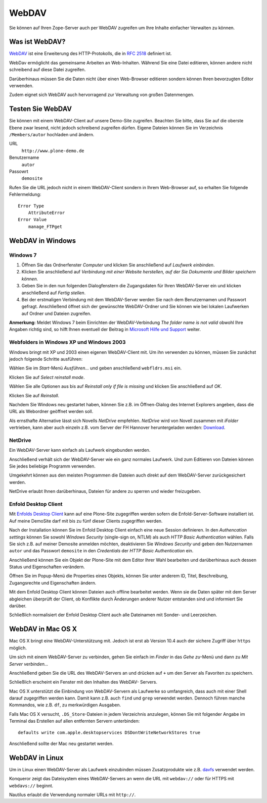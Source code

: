 ======
WebDAV
======

Sie können auf Ihren Zope-Server auch per WebDAV zugreifen um  Ihre Inhalte
einfacher Verwalten zu können. 

Was ist WebDAV?
---------------

`WebDAV`_ ist eine Erweiterung des HTTP-Protokolls, die in `RFC 2518`_ definiert
ist.

WebDav ermöglicht das gemeinsame Arbeiten an Web-Inhalten. Während Sie eine
Datei editieren, können andere nicht schreibend auf diese Datei zugreifen. 

Darüberhinaus müssen Sie die Daten nicht über einen Web-Browser editieren
sondern können Ihren bevorzugten Editor verwenden. 

Zudem eignet sich WebDAV auch hervorragend zur Verwaltung von großen
Datenmengen.

Testen Sie WebDAV
-----------------

Sie können mit einem WebDAV-Client auf unsere Demo-Site zugreifen. Beachten Sie
bitte, dass Sie auf die oberste Ebene zwar lesend, nicht jedoch schreibend
zugreifen dürfen. Eigene Dateien können Sie im Verzeichnis ``/Members/autor``
hochladen und ändern.

URL
 ``http://www.plone-demo.de``
Benutzername
 ``autor``
Passowrt
 ``demosite``

Rufen Sie die URL jedoch nicht in einem WebDAV-Client sondern in Ihrem
Web-Browser auf, so erhalten Sie folgende Fehlermeldung::

 Error Type
     AttributeError
 Error Value
     manage_FTPget

WebDAV in Windows
-----------------

Windows 7
`````````

#. Öffnen Sie das Ordnerfenster *Computer* und klicken Sie anschließend auf
   *Laufwerk einbinden*. 
#. Klicken Sie anschließend auf *Verbindung  mit  einer  Website  herstellen,
   auf  der  Sie  Dokumente und Bilder speichern können.*
#. Geben Sie in den nun folgenden Dialogfenstern die Zugangsdaten für Ihren
   WebDAV-Server ein und klicken anschließend auf *Fertig stellen*.
#. Bei der erstmaligen Verbindung mit dem WebDAV-Server werden Sie nach dem
   Benutzernamen und Passwort gefragt. Anschließend öffnet sich der gewünschte
   WebDAV-Ordner und Sie können  wie  bei lokalen Laufwerken auf Ordner und
   Dateien zugreifen. 

**Anmerkung:** Meldet Windows 7 beim Einrichten der WebDAV-Verbindung
*The folder name is not valid* obwohl Ihre Angaben richtig sind, so hilft Ihnen
eventuell der Beitrag in `Microsoft Hilfe und Support
<http://support.microsoft.com/kb/928692/en>`_ weiter.

Webfolders in Windows XP und Windows 2003
`````````````````````````````````````````

Windows bringt mit XP und 2003 einen eigenen WebDAV-Client mit. Um ihn verwenden
zu können, müssen Sie zunächst jedoch folgende Schritte ausführen:

|webfldrs.msi| Wählen Sie im *Start*-Menü *Ausführen…* und geben anschließend
``webfldrs.msi`` ein. 

Klicken Sie auf *Select reinstall mode*.

|WebFolders| Wählen Sie alle Optionen aus bis auf *Reinstall only if file is
missing* und klicken Sie anschließend auf *OK*.

Klicken Sie auf *Reinstall*.

|WebFolder öffnen| Nachdem Sie Windows neu gestartet haben, können Sie z.B. im
Öffnen-Dialog des Internet Explorers angeben, dass die URL als Webordner
geöffnet werden soll.

Als ernsthafte Alternative lässt sich Novells *NetDrive* empfehlen. *NetDrive*
wird von Novell zusammen mit *iFolder* vertrieben, kann aber auch einzeln z.B.
vom Server der FH Hannover heruntergeladen werden: Download_.

NetDrive
````````

|NetDrive-Konfiguration| Ein WebDAV-Server kann einfach als Laufwerk eingebunden
werden.

|NetDrive-Laufwerk| Anschließend verhält sich der WebDAV-Server wie ein ganz
normales Laufwerk. Und zum Editieren von Dateien können Sie jedes beliebige
Programm verwenden.

Umgekehrt können aus den meisten Programmen die Dateien auch direkt auf dem
WebDAV-Server zurückgesichert werden.

NetDrive erlaubt Ihnen darüberhinaus, Dateien für andere zu sperren und wieder
freizugeben.

Enfold Desktop Client
`````````````````````

Mit `Enfolds Desktop Client`_ kann auf eine Plone-Site zugegriffen werden
sofern die Enfold-Server-Software installiert ist. Auf meine DemoSite darf mit
bis zu fünf dieser Clients zugegriffen werden.

|Enfold session properties| Nach der Installation können Sie im Enfold Desktop
Client einfach eine neue Session definieren. In den *Authencation settings*
können Sie sowohl *Windows Security* (single-sign on, NTLM) als auch *HTTP
Basic Authentication* wählen. Falls Sie sich z.B. auf meiner Demosite anmelden
möchten, deaktivieren Sie *Windows Security* und geben den Nutzernamen ``autor``
und das Passwort ``demosite`` in den *Credentials* der *HTTP Basic
Authentication* ein.

|Enfold popup| Anschließend können Sie ein Objekt der Plone-Site mit dem Editor
Ihrer Wahl bearbeiten und darüberhinaus auch dessen Status und Eigenschaften
verändern.

|Enfold properties| Öffnen Sie im Popup-Menü die Properties eines Objekts,
können Sie unter anderem ID, Titel, Beschreibung, Zugangsrechte und
Eigenschaften ändern.

|Enfold offline| Mit dem Enfold Desktop Client können Dateien auch offline
bearbeitet werden. Wenn sie die Daten später mit dem Server abgleichen
überprüft der Client, ob Konflikte durch Änderungen anderer Nutzer entstanden
sind und informiert Sie darüber. 

Schließlich normalisiert der Enfold Desktop Client auch alle Dateinamen mit
Sonder- und Leerzeichen.

WebDAV in Mac OS X
------------------

Mac OS X bringt eine WebDAV-Unterstützung mit. Jedoch ist erst ab Version 10.4
auch der sichere Zugriff über ``https`` möglich.

Um sich mit einem WebDAV-Server zu verbinden, gehen Sie einfach im *Finder* in
das *Gehe zu*-Menü und dann zu *Mit Server verbinden...*

|Apple - Mit Server verbinden| Anschließend geben Sie die URL des WebDAV-Servers
an und drücken auf ``+`` um den Server als Favoriten zu speichern.

|Apple - Fenster| Schließlich erscheint ein Fenster mit den Inhalten des WebDAV-
Servers.

|Apple - Terminal| Mac OS X unterstützt die Einbindung von WebDAV-Servern als
Laufwerke so umfangreich, dass auch mit einer Shell darauf zugegriffen werden
kann. Damit kann z.B. auch ``find`` und ``grep`` verwendet werden. Dennoch
führen manche Kommandos, wie z.B. ``df``, zu merkwürdigen Ausgaben.

Falls Mac OS X versucht, ``.DS_Store``-Dateien in jedem Verzeichnis anzulegen,
können Sie mit folgender Angabe im Terminal das Erstellen auf allen entfernten
Servern unterbinden::

 defaults write com.apple.desktopservices DSDontWriteNetworkStores true

Anschließend sollte der Mac neu gestartet werden. 

WebDAV in Linux
---------------

Um in Linux einen WebDAV-Server als Laufwerk einzubinden müssen Zusatzprodukte
wie z.B. `davfs`_ verwendet werden.

|Konqueror| Konqueror zeigt das Dateisystem eines WebDAV-Servers an wenn die URL
mit ``webdav://`` oder für HTTPS mit ``webdavs://`` beginnt.

Nautilus erlaubt die Verwendung normaler URLs mit ``http://``.

.. _`WebDAV`: http://www.webdav.org/
.. _`RFC 2518`: http://ftp.ics.uci.edu/pub/ietf/webdav/protocol/rfc2518.pdf
.. _Download: http://www.fh-hannover.de/fileadmin/media/doc/rz/netdrive.exe
.. |webfldrs.msi| image:: webfolders-ausfuehren.png
.. |WebFolders| image:: webfolders-WebFldrs.png
   :width: 400px
   :target: ../_images/webfolders-WebFldrs.png
.. |WebFolder öffnen| image:: webfolders-oeffnen.png
.. |NetDrive-Konfiguration| image:: netdrive-konfiguration.png
   :width: 400px 
   :target: ../_images/netdrive-konfiguration.png
.. |NetDrive-Laufwerk| image:: netdrive-laufwerk.png
   :width: 400px
   :target: ../_images/netdrive-laufwerk.png
.. _`Enfolds Desktop Client`: http://www.enfoldsystems.com/Files/setup-desktop-3.0.1-7071.exe
.. |Enfold session properties| image:: enfold-session-properties.png
.. |Enfold popup| image:: enfold-popup.png
   :width: 400px
   :target: ../_images/enfold-popup.png
.. |Enfold properties| image:: enfold-properties.png
.. |Enfold offline| image:: enfold-offline.png
   :width: 400px
   :target: ../_images/enfold-offline.png
.. |Apple - Mit Server verbinden| image:: apple-login.png
.. |Apple - Fenster| image:: apple-window.png
   :width: 400px
   :target: ../_images/apple-window.png
.. |Apple - Terminal| image:: apple-terminal.png
   :width: 400px
   :target: ../_images/apple-terminal.png
.. |Konqueror| image:: konqueror.png
   :width: 400px
   :target: ../_images/konqueror.png
.. _`davfs`: http://sourceforge.net/projects/dav/

